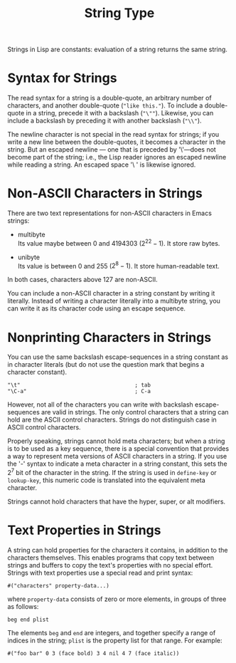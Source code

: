 :PROPERTIES:
:ID:       4760711D-E0E8-489D-8395-F54C744EECC3
:END:
#+title: String Type

Strings in Lisp are constants: evaluation of a string returns the same
string.

* Syntax for Strings

The read syntax for a string is a double-quote, an arbitrary number of
characters, and another double-quote (="like this."=). To include a
double-quote in a string, precede it with a backslash (="\""=).
Likewise, you can include a backslash by preceding it with another
backslash (="\\"=).

The newline character is not special in the read syntax for strings; if
you write a new line between the double-quotes, it becomes a character
in the string. But an escaped newline --- one that is preceded by
'\'---does not become part of the string; i.e., the Lisp reader ignores
an escaped newline while reading a string. An escaped space '\ ' is
likewise ignored.

* Non-ASCII Characters in Strings

There are two text representations for non-ASCII characters in Emacs
strings:

- multibyte\\
  Its value maybe between 0 and 4194303 (\(2^{22}-1\)). It store raw
  bytes.

- unibyte\\
  Its value is between 0 and 255 (\(2^{8}-1\)). It store human-readable
  text.

In both cases, characters above 127 are non-ASCII.

You can include a non-ASCII character in a string constant by writing it
literally. Instead of writing a character literally into a multibyte
string, you can write it as its character code using an escape sequence.

* Nonprinting Characters in Strings

You can use the same backslash escape-sequences in a string constant as
in character literals (but do not use the question mark that begins a
character constant).

#+begin_example
"\t"                                    ; tab
"\C-a"                                  ; C-a
#+end_example

However, not all of the characters you can write with backslash
escape-sequences are valid in strings. The only control characters that
a string can hold are the ASCII control characters. Strings do not
distinguish case in ASCII control characters.

Properly speaking, strings cannot hold meta characters; but when a
string is to be used as a key sequence, there is a special convention
that provides a way to represent meta versions of ASCII characters in a
string. If you use the '\M-' syntax to indicate a meta character in a
string constant, this sets the \(2^{7}\) bit of the character in the
string. If the string is used in =define-key= or =lookup-key=, this
numeric code is translated into the equivalent meta character.

Strings cannot hold characters that have the hyper, super, or alt
modifiers.

* Text Properties in Strings

A string can hold properties for the characters it contains, in addition
to the characters themselves. This enables programs that copy text
between strings and buffers to copy the text's properties with no
special effort. Strings with text properties use a special read and
print syntax:

#+begin_example
#("characters" property-data...)
#+end_example

where =property-data= consists of zero or more elements, in groups of
three as follows:

#+begin_example
beg end plist
#+end_example

The elements =beg= and =end= are integers, and together specify a range
of indices in the string; =plist= is the property list for that range.
For example:

#+begin_example
#("foo bar" 0 3 (face bold) 3 4 nil 4 7 (face italic))
#+end_example


